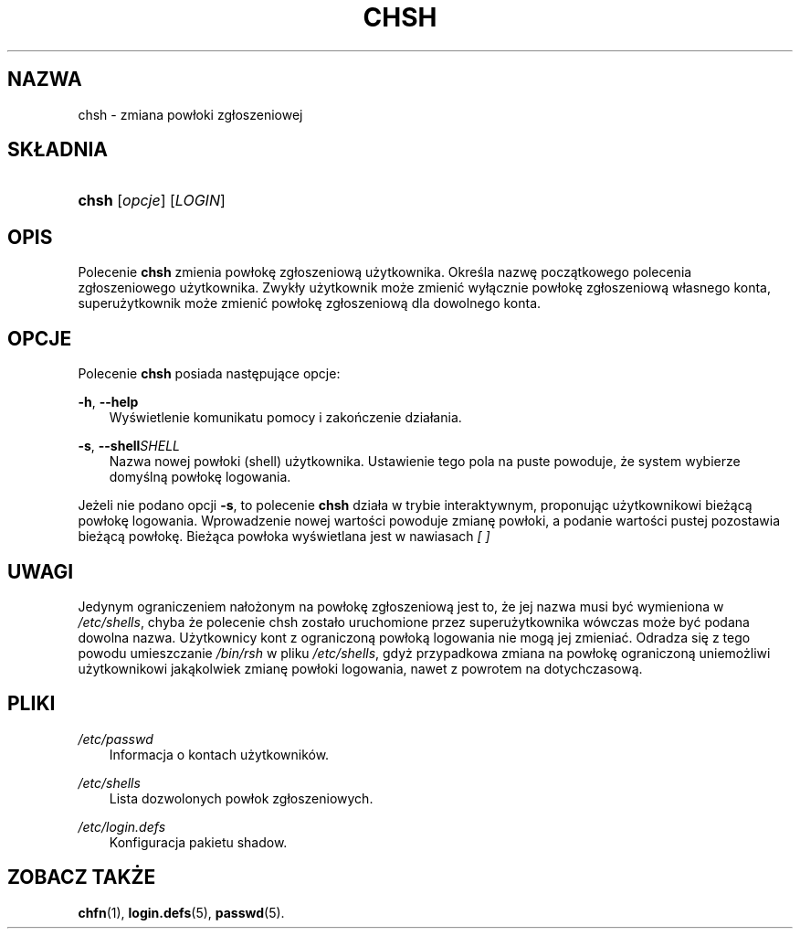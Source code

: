 .\"     Title: chsh
.\"    Author: 
.\" Generator: DocBook XSL Stylesheets v1.71.0 <http://docbook.sf.net/>
.\"      Date: 10/30/2006
.\"    Manual: Polecenia użytkowników
.\"    Source: Polecenia użytkowników
.\"
.TH "CHSH" "1" "10/30/2006" "Polecenia użytkowników" "Polecenia użytkowników"
.\" disable hyphenation
.nh
.\" disable justification (adjust text to left margin only)
.ad l
.SH "NAZWA"
chsh \- zmiana powłoki zgłoszeniowej
.SH "SKŁADNIA"
.HP 5
\fBchsh\fR [\fIopcje\fR] [\fILOGIN\fR]
.SH "OPIS"
.PP
Polecenie
\fBchsh\fR
zmienia powłokę zgłoszeniową użytkownika. Określa nazwę początkowego polecenia zgłoszeniowego użytkownika. Zwykły użytkownik może zmienić wyłącznie powłokę zgłoszeniową własnego konta, superużytkownik może zmienić powłokę zgłoszeniową dla dowolnego konta.
.SH "OPCJE"
.PP
Polecenie
\fBchsh\fR
posiada następujące opcje:
.PP
\fB\-h\fR, \fB\-\-help\fR
.RS 3n
Wyświetlenie komunikatu pomocy i zakończenie działania.
.RE
.PP
\fB\-s\fR, \fB\-\-shell\fR\fISHELL\fR
.RS 3n
Nazwa nowej powłoki (shell) użytkownika. Ustawienie tego pola na puste powoduje, że system wybierze domyślną powłokę logowania.
.RE
.PP
Jeżeli nie podano opcji
\fB\-s\fR, to polecenie
\fBchsh\fR
działa w trybie interaktywnym, proponując użytkownikowi bieżącą powłokę logowania. Wprowadzenie nowej wartości powoduje zmianę powłoki, a podanie wartości pustej pozostawia bieżącą powłokę. Bieżąca powłoka wyświetlana jest w nawiasach
\fI[ ]\fR
.SH "UWAGI"
.PP
Jedynym ograniczeniem nałożonym na powłokę zgłoszeniową jest to, że jej nazwa musi być wymieniona w
\fI/etc/shells\fR, chyba że polecenie chsh zostało uruchomione przez superużytkownika wówczas może być podana dowolna nazwa. Użytkownicy kont z ograniczoną powłoką logowania nie mogą jej zmieniać. Odradza się z tego powodu umieszczanie
\fI/bin/rsh\fR
w pliku
\fI/etc/shells\fR, gdyż przypadkowa zmiana na powłokę ograniczoną uniemożliwi użytkownikowi jakąkolwiek zmianę powłoki logowania, nawet z powrotem na dotychczasową.
.SH "PLIKI"
.PP
\fI/etc/passwd\fR
.RS 3n
Informacja o kontach użytkowników.
.RE
.PP
\fI/etc/shells\fR
.RS 3n
Lista dozwolonych powłok zgłoszeniowych.
.RE
.PP
\fI/etc/login.defs\fR
.RS 3n
Konfiguracja pakietu shadow.
.RE
.SH "ZOBACZ TAKŻE"
.PP
\fBchfn\fR(1),
\fBlogin.defs\fR(5),
\fBpasswd\fR(5).
